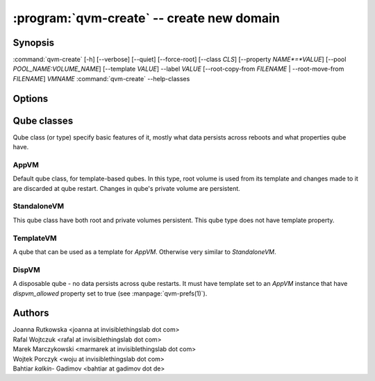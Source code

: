 .. program:: qvm-create

:program:`qvm-create` -- create new domain
==========================================

Synopsis
--------

:command:`qvm-create` [-h] [--verbose] [--quiet] [--force-root] [--class *CLS*] [--property *NAME*=*VALUE*] [--pool *POOL_NAME:VOLUME_NAME*] [--template *VALUE*] --label *VALUE* [--root-copy-from *FILENAME* | --root-move-from *FILENAME*] *VMNAME*
:command:`qvm-create` --help-classes

Options
-------

.. option:: --help, -h

   show help message and exit

.. option:: --verbose, -v

   Increase verbosity.

.. option:: --quiet, -q

   Decrease verbosity.

.. option:: --help-classes

   List available qube classes and exit. See below for short description.

.. option:: --class, -C

   The new domain class name (default: **AppVM** for
   :py:class:`qubes.vm.appvm.AppVM`).

.. option:: --prop=NAME=VALUE, --property=NAME=VALUE

   Set domain's property, like "internal", "memory" or "vcpus". Any property may
   be set this way, even "qid".

.. option:: --template=VALUE, -t VALUE

   Specify the TemplateVM to use, when applicable. This is an alias for
   ``--property template=VALUE``.

.. option:: --label=VALUE, -l VALUE

   Specify the label to use for the new domain (e.g. red, yellow, green, ...).
   This in an alias for ``--property label=VALUE``.

.. option:: --root-copy-from=FILENAME, -r FILENAME

   Use provided :file:`root.img` instead of default/empty one (file will be
   *copied*). This option is mutually exclusive with :option:`--root-move-from`.

.. option:: --root-move-from=FILENAME, -R FILENAME

   Use provided :file:`root.img` instead of default/empty one (file will be
   *moved*). This option is mutually exclusive with :option:`--root-copy-from`.

.. option:: -P POOL

    Pool to use for the new domain. All volumes besides snapshots volumes are
    imported in to the specified POOL. THIS IS WHAT YOU WANT TO USE NORMALLY.

.. option:: --pool=POOL:VOLUME, -p POOL:VOLUME

    Specify the pool to use for the specific volume

Qube classes
------------

Qube class (or type) specify basic features of it, mostly what data persists
across reboots and what properties qube have.

AppVM
^^^^^

Default qube class, for template-based qubes. In this type, root volume is used
from its template and changes made to it are discarded at qube restart. Changes
in qube's private volume are persistent.

StandaloneVM
^^^^^^^^^^^^

This qube class have both root and private volumes persistent. This qube type
does not have template property.

TemplateVM
^^^^^^^^^^

A qube that can be used as a template for `AppVM`. Otherwise very similar to
`StandaloneVM`.

DispVM
^^^^^^

A disposable qube - no data persists across qube restarts. It must have template
set to an `AppVM` instance that have `dispvm_allowed` property set to true (see
:manpage:`qvm-prefs(1)`).

Authors
-------

| Joanna Rutkowska <joanna at invisiblethingslab dot com>
| Rafal Wojtczuk <rafal at invisiblethingslab dot com>
| Marek Marczykowski <marmarek at invisiblethingslab dot com>
| Wojtek Porczyk <woju at invisiblethingslab dot com>
| Bahtiar `kalkin-` Gadimov <bahtiar at gadimov dot de> 

.. vim: ts=3 sw=3 et tw=80
